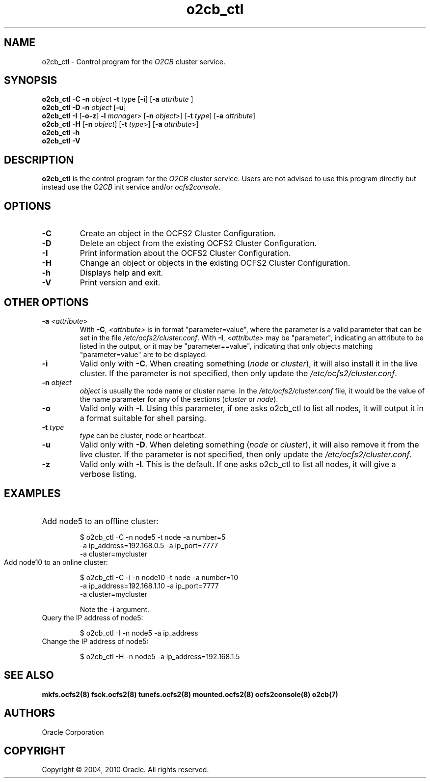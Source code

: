 .TH "o2cb_ctl" "8" "September 2010" "Version 1.6.4" "OCFS2 Manual Pages"
.SH "NAME"
o2cb_ctl \- Control program for the \fIO2CB\fR cluster service.
.SH "SYNOPSIS"
.B o2cb_ctl 
\fB\-C\fR \fB\-n\fR \fIobject\fR \fB\-t\fR type\fR [\fB\-i\fR] [\fB\-a\fR \fIattribute\fR ]
.br
.B o2cb_ctl 
\fB\-D\fR \fB\-n\fR \fIobject\fR [\fB\-u\fR]
.br
.B o2cb_ctl 
\fB\-I\fR [\fB\-o\|\-z\fR] \fB\-l\fR \fImanager\fR> [\fB\-n\fR \fIobject\fR>] [\fB\-t\fR \fItype\fR] [\fB\-a\fR \fIattribute\fR]
.br
.B o2cb_ctl 
\fB\-H\fR [\fB\-n\fR \fIobject\fR] [\fB\-t\fR \fItype\fR>] [\fB\-a\fR \fIattribute\fR>] 
.br
.B o2cb_ctl 
\fB\-h\fR
.br
.B o2cb_ctl 
\fB\-V\fR

.SH "DESCRIPTION"
.PP 
\fBo2cb_ctl\fR is the control program for the \fIO2CB\fR cluster service.
Users are not advised to use this program directly but instead use the
\fIO2CB\fR init service and/or \fIocfs2console\fR.

.SH "OPTIONS"

.TP
\fB\-C\fR
Create an object in the OCFS2 Cluster Configuration.

.TP
\fB\-D\fR
Delete an object from the existing OCFS2 Cluster Configuration.

.TP
\fB\-I\fR
Print information about the OCFS2 Cluster Configuration.

.TP
\fB\-H\fR
Change an object or objects in the existing OCFS2 Cluster Configuration.

.TP
\fB\-h\fR
Displays help and exit.

.TP
\fB\-V\fR
Print version and exit.

.SH "OTHER OPTIONS"

.TP
\fB\-a\fR \fI<attribute>\fR
With \fB\-C\fR, \fI<attribute>\fR is in format "parameter=value", where
the parameter is a valid parameter that can be set in the file
\fI/etc/ocfs2/cluster.conf\fR.  With \fB\-I\fR, \fI<attribute>\fR may be
"parameter", indicating an attribute to be listed in the output, or it
may be "parameter==value", indicating that only objects matching
"parameter=value" are to be displayed.

.TP
\fB\-i\fR
Valid only with \fB\-C\fR. When creating something (\fInode\fR or
\fIcluster\fR), it will also install it in the live cluster. If the
parameter is not specified, then only update the
\fI/etc/ocfs2/cluster.conf\fR.

.TP
\fB\-n\fR \fIobject\fR
\fIobject\fR is usually the node name or cluster name. In the
\fI/etc/ocfs2/cluster.conf\fR file, it would be the value of the name
parameter for any of the sections (\fIcluster\fR or \fInode\fR).

.TP
\fB\-o\fR
Valid only with \fB\-I\fR. Using this parameter, if one asks o2cb_ctl to
list all nodes, it will output it in a format suitable for shell parsing.

.TP
\fB\-t\fR \fItype\fR
\fItype\fR can be cluster, node or heartbeat.

.TP
\fB\-u\fR
Valid only with \fB\-D\fR. When deleting something (\fInode\fR or
\fIcluster\fR), it will also remove it from the live cluster. If the
parameter is not specified, then only update the
\fI/etc/ocfs2/cluster.conf\fR.

.TP
\fB\-z\fR
Valid only with \fB\-I\fR. This is the default. If one asks o2cb_ctl to
list all nodes, it will give a verbose listing.

.SH "EXAMPLES"

.HP
Add node5 to an offline cluster:

$ o2cb_ctl -C -n node5 -t node -a number=5
.br
	-a ip_address=192.168.0.5 -a ip_port=7777
.br
	-a cluster=mycluster

.TP
Add node10 to an online cluster:

$ o2cb_ctl -C -i -n node10 -t node -a number=10
.br
	-a ip_address=192.168.1.10 -a ip_port=7777
.br
	-a cluster=mycluster

Note the -i argument.

.TP
Query the IP address of node5:

$ o2cb_ctl -I -n node5 -a ip_address

.TP
Change the IP address of node5:

$ o2cb_ctl -H -n node5 -a ip_address=192.168.1.5

.SH "SEE ALSO"
.BR mkfs.ocfs2(8)
.BR fsck.ocfs2(8)
.BR tunefs.ocfs2(8)
.BR mounted.ocfs2(8)
.BR ocfs2console(8)
.BR o2cb(7)

.SH "AUTHORS"
Oracle Corporation

.SH "COPYRIGHT"
Copyright \(co 2004, 2010 Oracle. All rights reserved.
